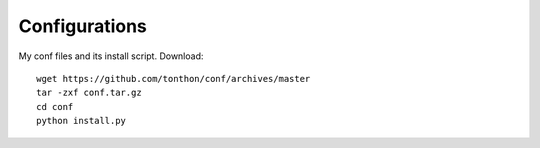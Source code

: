 Configurations
==============

My conf files and its install script.
Download::

    wget https://github.com/tonthon/conf/archives/master
    tar -zxf conf.tar.gz
    cd conf
    python install.py
